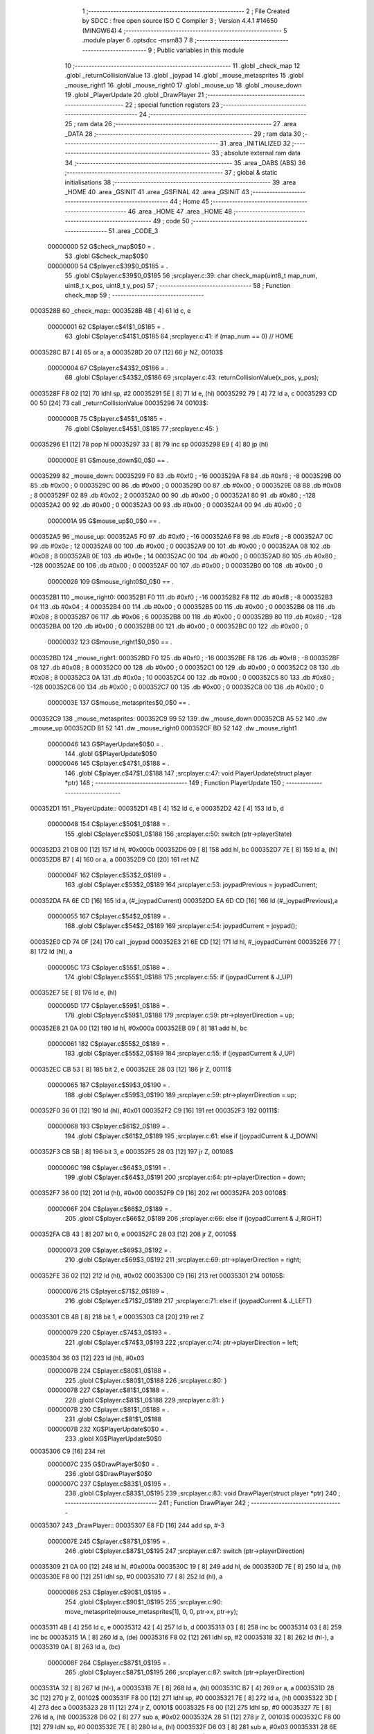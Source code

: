                                       1 ;--------------------------------------------------------
                                      2 ; File Created by SDCC : free open source ISO C Compiler 
                                      3 ; Version 4.4.1 #14650 (MINGW64)
                                      4 ;--------------------------------------------------------
                                      5 	.module player
                                      6 	.optsdcc -msm83
                                      7 	
                                      8 ;--------------------------------------------------------
                                      9 ; Public variables in this module
                                     10 ;--------------------------------------------------------
                                     11 	.globl _check_map
                                     12 	.globl _returnCollisionValue
                                     13 	.globl _joypad
                                     14 	.globl _mouse_metasprites
                                     15 	.globl _mouse_right1
                                     16 	.globl _mouse_right0
                                     17 	.globl _mouse_up
                                     18 	.globl _mouse_down
                                     19 	.globl _PlayerUpdate
                                     20 	.globl _DrawPlayer
                                     21 ;--------------------------------------------------------
                                     22 ; special function registers
                                     23 ;--------------------------------------------------------
                                     24 ;--------------------------------------------------------
                                     25 ; ram data
                                     26 ;--------------------------------------------------------
                                     27 	.area _DATA
                                     28 ;--------------------------------------------------------
                                     29 ; ram data
                                     30 ;--------------------------------------------------------
                                     31 	.area _INITIALIZED
                                     32 ;--------------------------------------------------------
                                     33 ; absolute external ram data
                                     34 ;--------------------------------------------------------
                                     35 	.area _DABS (ABS)
                                     36 ;--------------------------------------------------------
                                     37 ; global & static initialisations
                                     38 ;--------------------------------------------------------
                                     39 	.area _HOME
                                     40 	.area _GSINIT
                                     41 	.area _GSFINAL
                                     42 	.area _GSINIT
                                     43 ;--------------------------------------------------------
                                     44 ; Home
                                     45 ;--------------------------------------------------------
                                     46 	.area _HOME
                                     47 	.area _HOME
                                     48 ;--------------------------------------------------------
                                     49 ; code
                                     50 ;--------------------------------------------------------
                                     51 	.area _CODE_3
                         00000000    52 	G$check_map$0$0	= .
                                     53 	.globl	G$check_map$0$0
                         00000000    54 	C$player.c$39$0_0$185	= .
                                     55 	.globl	C$player.c$39$0_0$185
                                     56 ;src\player.c:39: char check_map(uint8_t map_num, uint8_t x_pos, uint8_t y_pos)
                                     57 ;	---------------------------------
                                     58 ; Function check_map
                                     59 ; ---------------------------------
    0003528B                         60 _check_map::
    0003528B 4B               [ 4]   61 	ld	c, e
                         00000001    62 	C$player.c$41$1_0$185	= .
                                     63 	.globl	C$player.c$41$1_0$185
                                     64 ;src\player.c:41: if (map_num == 0) // HOME
    0003528C B7               [ 4]   65 	or	a, a
    0003528D 20 07            [12]   66 	jr	NZ, 00103$
                         00000004    67 	C$player.c$43$2_0$186	= .
                                     68 	.globl	C$player.c$43$2_0$186
                                     69 ;src\player.c:43: returnCollisionValue(x_pos, y_pos);
    0003528F F8 02            [12]   70 	ldhl	sp,	#2
    00035291 5E               [ 8]   71 	ld	e, (hl)
    00035292 79               [ 4]   72 	ld	a, c
    00035293 CD 00 50         [24]   73 	call	_returnCollisionValue
    00035296                         74 00103$:
                         0000000B    75 	C$player.c$45$1_0$185	= .
                                     76 	.globl	C$player.c$45$1_0$185
                                     77 ;src\player.c:45: } 
    00035296 E1               [12]   78 	pop	hl
    00035297 33               [ 8]   79 	inc	sp
    00035298 E9               [ 4]   80 	jp	(hl)
                         0000000E    81 G$mouse_down$0_0$0 == .
    00035299                         82 _mouse_down:
    00035299 F0                      83 	.db #0xf0	; -16
    0003529A F8                      84 	.db #0xf8	; -8
    0003529B 00                      85 	.db #0x00	; 0
    0003529C 00                      86 	.db #0x00	; 0
    0003529D 00                      87 	.db #0x00	;  0
    0003529E 08                      88 	.db #0x08	;  8
    0003529F 02                      89 	.db #0x02	; 2
    000352A0 00                      90 	.db #0x00	; 0
    000352A1 80                      91 	.db #0x80	; -128
    000352A2 00                      92 	.db #0x00	;  0
    000352A3 00                      93 	.db #0x00	; 0
    000352A4 00                      94 	.db #0x00	; 0
                         0000001A    95 G$mouse_up$0_0$0 == .
    000352A5                         96 _mouse_up:
    000352A5 F0                      97 	.db #0xf0	; -16
    000352A6 F8                      98 	.db #0xf8	; -8
    000352A7 0C                      99 	.db #0x0c	; 12
    000352A8 00                     100 	.db #0x00	; 0
    000352A9 00                     101 	.db #0x00	;  0
    000352AA 08                     102 	.db #0x08	;  8
    000352AB 0E                     103 	.db #0x0e	; 14
    000352AC 00                     104 	.db #0x00	; 0
    000352AD 80                     105 	.db #0x80	; -128
    000352AE 00                     106 	.db #0x00	;  0
    000352AF 00                     107 	.db #0x00	; 0
    000352B0 00                     108 	.db #0x00	; 0
                         00000026   109 G$mouse_right0$0_0$0 == .
    000352B1                        110 _mouse_right0:
    000352B1 F0                     111 	.db #0xf0	; -16
    000352B2 F8                     112 	.db #0xf8	; -8
    000352B3 04                     113 	.db #0x04	; 4
    000352B4 00                     114 	.db #0x00	; 0
    000352B5 00                     115 	.db #0x00	;  0
    000352B6 08                     116 	.db #0x08	;  8
    000352B7 06                     117 	.db #0x06	; 6
    000352B8 00                     118 	.db #0x00	; 0
    000352B9 80                     119 	.db #0x80	; -128
    000352BA 00                     120 	.db #0x00	;  0
    000352BB 00                     121 	.db #0x00	; 0
    000352BC 00                     122 	.db #0x00	; 0
                         00000032   123 G$mouse_right1$0_0$0 == .
    000352BD                        124 _mouse_right1:
    000352BD F0                     125 	.db #0xf0	; -16
    000352BE F8                     126 	.db #0xf8	; -8
    000352BF 08                     127 	.db #0x08	; 8
    000352C0 00                     128 	.db #0x00	; 0
    000352C1 00                     129 	.db #0x00	;  0
    000352C2 08                     130 	.db #0x08	;  8
    000352C3 0A                     131 	.db #0x0a	; 10
    000352C4 00                     132 	.db #0x00	; 0
    000352C5 80                     133 	.db #0x80	; -128
    000352C6 00                     134 	.db #0x00	;  0
    000352C7 00                     135 	.db #0x00	; 0
    000352C8 00                     136 	.db #0x00	; 0
                         0000003E   137 G$mouse_metasprites$0_0$0 == .
    000352C9                        138 _mouse_metasprites:
    000352C9 99 52                  139 	.dw _mouse_down
    000352CB A5 52                  140 	.dw _mouse_up
    000352CD B1 52                  141 	.dw _mouse_right0
    000352CF BD 52                  142 	.dw _mouse_right1
                         00000046   143 	G$PlayerUpdate$0$0	= .
                                    144 	.globl	G$PlayerUpdate$0$0
                         00000046   145 	C$player.c$47$1_0$188	= .
                                    146 	.globl	C$player.c$47$1_0$188
                                    147 ;src\player.c:47: void PlayerUpdate(struct player *ptr)
                                    148 ;	---------------------------------
                                    149 ; Function PlayerUpdate
                                    150 ; ---------------------------------
    000352D1                        151 _PlayerUpdate::
    000352D1 4B               [ 4]  152 	ld	c, e
    000352D2 42               [ 4]  153 	ld	b, d
                         00000048   154 	C$player.c$50$1_0$188	= .
                                    155 	.globl	C$player.c$50$1_0$188
                                    156 ;src\player.c:50: switch (ptr->playerState)
    000352D3 21 0B 00         [12]  157 	ld	hl, #0x000b
    000352D6 09               [ 8]  158 	add	hl, bc
    000352D7 7E               [ 8]  159 	ld	a, (hl)
    000352D8 B7               [ 4]  160 	or	a, a
    000352D9 C0               [20]  161 	ret	NZ
                         0000004F   162 	C$player.c$53$2_0$189	= .
                                    163 	.globl	C$player.c$53$2_0$189
                                    164 ;src\player.c:53: joypadPrevious = joypadCurrent;
    000352DA FA 6E CD         [16]  165 	ld	a, (#_joypadCurrent)
    000352DD EA 6D CD         [16]  166 	ld	(#_joypadPrevious),a
                         00000055   167 	C$player.c$54$2_0$189	= .
                                    168 	.globl	C$player.c$54$2_0$189
                                    169 ;src\player.c:54: joypadCurrent = joypad();
    000352E0 CD 74 0F         [24]  170 	call	_joypad
    000352E3 21 6E CD         [12]  171 	ld	hl, #_joypadCurrent
    000352E6 77               [ 8]  172 	ld	(hl), a
                         0000005C   173 	C$player.c$55$1_0$188	= .
                                    174 	.globl	C$player.c$55$1_0$188
                                    175 ;src\player.c:55: if (joypadCurrent & J_UP)
    000352E7 5E               [ 8]  176 	ld	e, (hl)
                         0000005D   177 	C$player.c$59$1_0$188	= .
                                    178 	.globl	C$player.c$59$1_0$188
                                    179 ;src\player.c:59: ptr->playerDirection = up;
    000352E8 21 0A 00         [12]  180 	ld	hl, #0x000a
    000352EB 09               [ 8]  181 	add	hl, bc
                         00000061   182 	C$player.c$55$2_0$189	= .
                                    183 	.globl	C$player.c$55$2_0$189
                                    184 ;src\player.c:55: if (joypadCurrent & J_UP)
    000352EC CB 53            [ 8]  185 	bit	2, e
    000352EE 28 03            [12]  186 	jr	Z, 00111$
                         00000065   187 	C$player.c$59$3_0$190	= .
                                    188 	.globl	C$player.c$59$3_0$190
                                    189 ;src\player.c:59: ptr->playerDirection = up;
    000352F0 36 01            [12]  190 	ld	(hl), #0x01
    000352F2 C9               [16]  191 	ret
    000352F3                        192 00111$:
                         00000068   193 	C$player.c$61$2_0$189	= .
                                    194 	.globl	C$player.c$61$2_0$189
                                    195 ;src\player.c:61: else if (joypadCurrent & J_DOWN)
    000352F3 CB 5B            [ 8]  196 	bit	3, e
    000352F5 28 03            [12]  197 	jr	Z, 00108$
                         0000006C   198 	C$player.c$64$3_0$191	= .
                                    199 	.globl	C$player.c$64$3_0$191
                                    200 ;src\player.c:64: ptr->playerDirection = down;
    000352F7 36 00            [12]  201 	ld	(hl), #0x00
    000352F9 C9               [16]  202 	ret
    000352FA                        203 00108$:
                         0000006F   204 	C$player.c$66$2_0$189	= .
                                    205 	.globl	C$player.c$66$2_0$189
                                    206 ;src\player.c:66: else if (joypadCurrent & J_RIGHT)
    000352FA CB 43            [ 8]  207 	bit	0, e
    000352FC 28 03            [12]  208 	jr	Z, 00105$
                         00000073   209 	C$player.c$69$3_0$192	= .
                                    210 	.globl	C$player.c$69$3_0$192
                                    211 ;src\player.c:69: ptr->playerDirection = right;
    000352FE 36 02            [12]  212 	ld	(hl), #0x02
    00035300 C9               [16]  213 	ret
    00035301                        214 00105$:
                         00000076   215 	C$player.c$71$2_0$189	= .
                                    216 	.globl	C$player.c$71$2_0$189
                                    217 ;src\player.c:71: else if (joypadCurrent & J_LEFT)
    00035301 CB 4B            [ 8]  218 	bit	1, e
    00035303 C8               [20]  219 	ret	Z
                         00000079   220 	C$player.c$74$3_0$193	= .
                                    221 	.globl	C$player.c$74$3_0$193
                                    222 ;src\player.c:74: ptr->playerDirection = left;
    00035304 36 03            [12]  223 	ld	(hl), #0x03
                         0000007B   224 	C$player.c$80$1_0$188	= .
                                    225 	.globl	C$player.c$80$1_0$188
                                    226 ;src\player.c:80: }
                         0000007B   227 	C$player.c$81$1_0$188	= .
                                    228 	.globl	C$player.c$81$1_0$188
                                    229 ;src\player.c:81: }
                         0000007B   230 	C$player.c$81$1_0$188	= .
                                    231 	.globl	C$player.c$81$1_0$188
                         0000007B   232 	XG$PlayerUpdate$0$0	= .
                                    233 	.globl	XG$PlayerUpdate$0$0
    00035306 C9               [16]  234 	ret
                         0000007C   235 	G$DrawPlayer$0$0	= .
                                    236 	.globl	G$DrawPlayer$0$0
                         0000007C   237 	C$player.c$83$1_0$195	= .
                                    238 	.globl	C$player.c$83$1_0$195
                                    239 ;src\player.c:83: void DrawPlayer(struct player *ptr)
                                    240 ;	---------------------------------
                                    241 ; Function DrawPlayer
                                    242 ; ---------------------------------
    00035307                        243 _DrawPlayer::
    00035307 E8 FD            [16]  244 	add	sp, #-3
                         0000007E   245 	C$player.c$87$1_0$195	= .
                                    246 	.globl	C$player.c$87$1_0$195
                                    247 ;src\player.c:87: switch (ptr->playerDirection)
    00035309 21 0A 00         [12]  248 	ld	hl, #0x000a
    0003530C 19               [ 8]  249 	add	hl, de
    0003530D 7E               [ 8]  250 	ld	a, (hl)
    0003530E F8 00            [12]  251 	ldhl	sp,	#0
    00035310 77               [ 8]  252 	ld	(hl), a
                         00000086   253 	C$player.c$90$1_0$195	= .
                                    254 	.globl	C$player.c$90$1_0$195
                                    255 ;src\player.c:90: move_metasprite(mouse_metasprites[1], 0, 0, ptr->x, ptr->y);
    00035311 4B               [ 4]  256 	ld	c, e
    00035312 42               [ 4]  257 	ld	b, d
    00035313 03               [ 8]  258 	inc	bc
    00035314 03               [ 8]  259 	inc	bc
    00035315 1A               [ 8]  260 	ld	a, (de)
    00035316 F8 02            [12]  261 	ldhl	sp,	#2
    00035318 32               [ 8]  262 	ld	(hl-), a
    00035319 0A               [ 8]  263 	ld	a, (bc)
                         0000008F   264 	C$player.c$87$1_0$195	= .
                                    265 	.globl	C$player.c$87$1_0$195
                                    266 ;src\player.c:87: switch (ptr->playerDirection)
    0003531A 32               [ 8]  267 	ld	(hl-), a
    0003531B 7E               [ 8]  268 	ld	a, (hl)
    0003531C B7               [ 4]  269 	or	a, a
    0003531D 28 3C            [12]  270 	jr	Z, 00102$
    0003531F F8 00            [12]  271 	ldhl	sp,	#0
    00035321 7E               [ 8]  272 	ld	a, (hl)
    00035322 3D               [ 4]  273 	dec	a
    00035323 28 11            [12]  274 	jr	Z, 00101$
    00035325 F8 00            [12]  275 	ldhl	sp,	#0
    00035327 7E               [ 8]  276 	ld	a, (hl)
    00035328 D6 02            [ 8]  277 	sub	a, #0x02
    0003532A 28 51            [12]  278 	jr	Z, 00103$
    0003532C F8 00            [12]  279 	ldhl	sp,	#0
    0003532E 7E               [ 8]  280 	ld	a, (hl)
    0003532F D6 03            [ 8]  281 	sub	a, #0x03
    00035331 28 6E            [12]  282 	jr	Z, 00104$
    00035333 C3 C8 53         [16]  283 	jp	00105$
                         000000AB   284 	C$player.c$89$2_0$196	= .
                                    285 	.globl	C$player.c$89$2_0$196
                                    286 ;src\player.c:89: case up:
    00035336                        287 00101$:
                                    288 ;src\player.c:90: move_metasprite(mouse_metasprites[1], 0, 0, ptr->x, ptr->y);
    00035336 F8 01            [12]  289 	ldhl	sp,	#1
    00035338 2A               [ 8]  290 	ld	a, (hl+)
    00035339 47               [ 4]  291 	ld	b, a
    0003533A 4E               [ 8]  292 	ld	c, (hl)
    0003533B 21 CB 52         [12]  293 	ld	hl, #(_mouse_metasprites + 2)
    0003533E 2A               [ 8]  294 	ld	a,	(hl+)
    0003533F 66               [ 8]  295 	ld	h, (hl)
                                    296 ;	spillPairReg hl
                                    297 ;	spillPairReg hl
                                    298 ;	spillPairReg hl
                                    299 ;c:\gbdk\include\gb\metasprites.h:169: __current_metasprite = metasprite;
    00035340 5F               [ 4]  300 	ld	e, a
    00035341 54               [ 4]  301 	ld	d, h
    00035342 21 C5 C0         [12]  302 	ld	hl, #___current_metasprite
    00035345 7B               [ 4]  303 	ld	a, e
    00035346 22               [ 8]  304 	ld	(hl+), a
    00035347 72               [ 8]  305 	ld	(hl), d
                                    306 ;c:\gbdk\include\gb\metasprites.h:170: __current_base_tile = base_tile;
    00035348 21 C7 C0         [12]  307 	ld	hl, #___current_base_tile
    0003534B 36 00            [12]  308 	ld	(hl), #0x00
                                    309 ;c:\gbdk\include\gb\metasprites.h:171: __current_base_prop = 0;
    0003534D 21 C8 C0         [12]  310 	ld	hl, #___current_base_prop
    00035350 36 00            [12]  311 	ld	(hl), #0x00
                                    312 ;c:\gbdk\include\gb\metasprites.h:172: return __move_metasprite(base_sprite, (y << 8) | (uint8_t)x);
    00035352 50               [ 4]  313 	ld	d, b
    00035353 59               [ 4]  314 	ld	e, c
    00035354 AF               [ 4]  315 	xor	a, a
    00035355 CD AA 06         [24]  316 	call	___move_metasprite
                         000000CD   317 	C$player.c$91$2_0$196	= .
                                    318 	.globl	C$player.c$91$2_0$196
                                    319 ;src\player.c:91: break;
    00035358 C3 ED 53         [16]  320 	jp	00112$
                         000000D0   321 	C$player.c$92$2_0$196	= .
                                    322 	.globl	C$player.c$92$2_0$196
                                    323 ;src\player.c:92: case down:
    0003535B                        324 00102$:
                                    325 ;src\player.c:93: move_metasprite(mouse_metasprites[0], 0, 0, ptr->x, ptr->y);
    0003535B 21 C9 52         [12]  326 	ld	hl, #_mouse_metasprites
    0003535E 2A               [ 8]  327 	ld	a, (hl+)
    0003535F 4F               [ 4]  328 	ld	c, a
    00035360 7E               [ 8]  329 	ld	a, (hl)
                                    330 ;c:\gbdk\include\gb\metasprites.h:169: __current_metasprite = metasprite;
    00035361 21 C5 C0         [12]  331 	ld	hl, #___current_metasprite
    00035364 71               [ 8]  332 	ld	(hl), c
    00035365 23               [ 8]  333 	inc	hl
    00035366 77               [ 8]  334 	ld	(hl), a
                                    335 ;c:\gbdk\include\gb\metasprites.h:170: __current_base_tile = base_tile;
    00035367 21 C7 C0         [12]  336 	ld	hl, #___current_base_tile
    0003536A 36 00            [12]  337 	ld	(hl), #0x00
                                    338 ;c:\gbdk\include\gb\metasprites.h:171: __current_base_prop = 0;
    0003536C 21 C8 C0         [12]  339 	ld	hl, #___current_base_prop
    0003536F 36 00            [12]  340 	ld	(hl), #0x00
                                    341 ;c:\gbdk\include\gb\metasprites.h:172: return __move_metasprite(base_sprite, (y << 8) | (uint8_t)x);
    00035371 F8 01            [12]  342 	ldhl	sp,	#1
    00035373 2A               [ 8]  343 	ld	a, (hl+)
    00035374 47               [ 4]  344 	ld	b, a
    00035375 5E               [ 8]  345 	ld	e, (hl)
    00035376 50               [ 4]  346 	ld	d, b
    00035377 AF               [ 4]  347 	xor	a, a
    00035378 CD AA 06         [24]  348 	call	___move_metasprite
                         000000F0   349 	C$player.c$94$2_0$196	= .
                                    350 	.globl	C$player.c$94$2_0$196
                                    351 ;src\player.c:94: break;
    0003537B 18 70            [12]  352 	jr	00112$
                         000000F2   353 	C$player.c$95$2_0$196	= .
                                    354 	.globl	C$player.c$95$2_0$196
                                    355 ;src\player.c:95: case right:
    0003537D                        356 00103$:
                                    357 ;src\player.c:96: move_metasprite(mouse_metasprites[3], 0, 0, ptr->x, ptr->y);
    0003537D F8 01            [12]  358 	ldhl	sp,	#1
    0003537F 2A               [ 8]  359 	ld	a, (hl+)
    00035380 47               [ 4]  360 	ld	b, a
    00035381 4E               [ 8]  361 	ld	c, (hl)
    00035382 21 CF 52         [12]  362 	ld	hl, #(_mouse_metasprites + 6)
    00035385 2A               [ 8]  363 	ld	a,	(hl+)
    00035386 66               [ 8]  364 	ld	h, (hl)
                                    365 ;	spillPairReg hl
                                    366 ;	spillPairReg hl
                                    367 ;	spillPairReg hl
                                    368 ;c:\gbdk\include\gb\metasprites.h:169: __current_metasprite = metasprite;
    00035387 5F               [ 4]  369 	ld	e, a
    00035388 54               [ 4]  370 	ld	d, h
    00035389 21 C5 C0         [12]  371 	ld	hl, #___current_metasprite
    0003538C 7B               [ 4]  372 	ld	a, e
    0003538D 22               [ 8]  373 	ld	(hl+), a
    0003538E 72               [ 8]  374 	ld	(hl), d
                                    375 ;c:\gbdk\include\gb\metasprites.h:170: __current_base_tile = base_tile;
    0003538F 21 C7 C0         [12]  376 	ld	hl, #___current_base_tile
    00035392 36 00            [12]  377 	ld	(hl), #0x00
                                    378 ;c:\gbdk\include\gb\metasprites.h:171: __current_base_prop = 0;
    00035394 21 C8 C0         [12]  379 	ld	hl, #___current_base_prop
    00035397 36 00            [12]  380 	ld	(hl), #0x00
                                    381 ;c:\gbdk\include\gb\metasprites.h:172: return __move_metasprite(base_sprite, (y << 8) | (uint8_t)x);
    00035399 50               [ 4]  382 	ld	d, b
    0003539A 59               [ 4]  383 	ld	e, c
    0003539B AF               [ 4]  384 	xor	a, a
    0003539C CD AA 06         [24]  385 	call	___move_metasprite
                         00000114   386 	C$player.c$97$2_0$196	= .
                                    387 	.globl	C$player.c$97$2_0$196
                                    388 ;src\player.c:97: break;
    0003539F 18 4C            [12]  389 	jr	00112$
                         00000116   390 	C$player.c$98$2_0$196	= .
                                    391 	.globl	C$player.c$98$2_0$196
                                    392 ;src\player.c:98: case left:
    000353A1                        393 00104$:
                                    394 ;src\player.c:99: move_metasprite_vflip(mouse_metasprites[2], 0, 0, ptr->x, ptr->y);
    000353A1 F8 01            [12]  395 	ldhl	sp,	#1
    000353A3 2A               [ 8]  396 	ld	a, (hl+)
    000353A4 47               [ 4]  397 	ld	b, a
    000353A5 4E               [ 8]  398 	ld	c, (hl)
    000353A6 21 CD 52         [12]  399 	ld	hl, #(_mouse_metasprites + 4)
    000353A9 2A               [ 8]  400 	ld	a,	(hl+)
    000353AA 66               [ 8]  401 	ld	h, (hl)
                                    402 ;	spillPairReg hl
                                    403 ;	spillPairReg hl
                                    404 ;	spillPairReg hl
                                    405 ;c:\gbdk\include\gb\metasprites.h:209: __current_metasprite = metasprite;
    000353AB 5F               [ 4]  406 	ld	e, a
    000353AC 54               [ 4]  407 	ld	d, h
    000353AD 21 C5 C0         [12]  408 	ld	hl, #___current_metasprite
    000353B0 7B               [ 4]  409 	ld	a, e
    000353B1 22               [ 8]  410 	ld	(hl+), a
    000353B2 72               [ 8]  411 	ld	(hl), d
                                    412 ;c:\gbdk\include\gb\metasprites.h:210: __current_base_tile = base_tile;
    000353B3 21 C7 C0         [12]  413 	ld	hl, #___current_base_tile
    000353B6 36 00            [12]  414 	ld	(hl), #0x00
                                    415 ;c:\gbdk\include\gb\metasprites.h:211: __current_base_prop = 0;
    000353B8 21 C8 C0         [12]  416 	ld	hl, #___current_base_prop
    000353BB 36 00            [12]  417 	ld	(hl), #0x00
                                    418 ;c:\gbdk\include\gb\metasprites.h:212: return __move_metasprite_vflip(base_sprite, (y << 8) | (uint8_t)(x - 8u));
    000353BD 50               [ 4]  419 	ld	d, b
    000353BE 79               [ 4]  420 	ld	a, c
    000353BF C6 F8            [ 8]  421 	add	a, #0xf8
    000353C1 5F               [ 4]  422 	ld	e, a
    000353C2 AF               [ 4]  423 	xor	a, a
    000353C3 CD 28 07         [24]  424 	call	___move_metasprite_vflip
                         0000013B   425 	C$player.c$100$2_0$196	= .
                                    426 	.globl	C$player.c$100$2_0$196
                                    427 ;src\player.c:100: break;
    000353C6 18 25            [12]  428 	jr	00112$
                         0000013D   429 	C$player.c$101$2_0$196	= .
                                    430 	.globl	C$player.c$101$2_0$196
                                    431 ;src\player.c:101: default:
    000353C8                        432 00105$:
                                    433 ;src\player.c:102: move_metasprite_vflip(mouse_metasprites[2], 0, 0, ptr->x, ptr->y);
    000353C8 F8 01            [12]  434 	ldhl	sp,	#1
    000353CA 2A               [ 8]  435 	ld	a, (hl+)
    000353CB 47               [ 4]  436 	ld	b, a
    000353CC 4E               [ 8]  437 	ld	c, (hl)
    000353CD 21 CD 52         [12]  438 	ld	hl, #(_mouse_metasprites + 4)
    000353D0 2A               [ 8]  439 	ld	a,	(hl+)
    000353D1 66               [ 8]  440 	ld	h, (hl)
                                    441 ;	spillPairReg hl
                                    442 ;	spillPairReg hl
                                    443 ;	spillPairReg hl
                                    444 ;c:\gbdk\include\gb\metasprites.h:209: __current_metasprite = metasprite;
    000353D2 5F               [ 4]  445 	ld	e, a
    000353D3 54               [ 4]  446 	ld	d, h
    000353D4 21 C5 C0         [12]  447 	ld	hl, #___current_metasprite
    000353D7 7B               [ 4]  448 	ld	a, e
    000353D8 22               [ 8]  449 	ld	(hl+), a
    000353D9 72               [ 8]  450 	ld	(hl), d
                                    451 ;c:\gbdk\include\gb\metasprites.h:210: __current_base_tile = base_tile;
    000353DA 21 C7 C0         [12]  452 	ld	hl, #___current_base_tile
    000353DD 36 00            [12]  453 	ld	(hl), #0x00
                                    454 ;c:\gbdk\include\gb\metasprites.h:211: __current_base_prop = 0;
    000353DF 21 C8 C0         [12]  455 	ld	hl, #___current_base_prop
    000353E2 36 00            [12]  456 	ld	(hl), #0x00
                                    457 ;c:\gbdk\include\gb\metasprites.h:212: return __move_metasprite_vflip(base_sprite, (y << 8) | (uint8_t)(x - 8u));
    000353E4 50               [ 4]  458 	ld	d, b
    000353E5 79               [ 4]  459 	ld	a, c
    000353E6 C6 F8            [ 8]  460 	add	a, #0xf8
    000353E8 5F               [ 4]  461 	ld	e, a
    000353E9 AF               [ 4]  462 	xor	a, a
    000353EA CD 28 07         [24]  463 	call	___move_metasprite_vflip
                         00000162   464 	C$player.c$104$1_0$195	= .
                                    465 	.globl	C$player.c$104$1_0$195
                                    466 ;src\player.c:104: }
    000353ED                        467 00112$:
                         00000162   468 	C$player.c$105$1_0$195	= .
                                    469 	.globl	C$player.c$105$1_0$195
                                    470 ;src\player.c:105: }
    000353ED E8 03            [16]  471 	add	sp, #3
                         00000164   472 	C$player.c$105$1_0$195	= .
                                    473 	.globl	C$player.c$105$1_0$195
                         00000164   474 	XG$DrawPlayer$0$0	= .
                                    475 	.globl	XG$DrawPlayer$0$0
    000353EF C9               [16]  476 	ret
                                    477 	.area _CODE_3
                                    478 	.area _INITIALIZER
                                    479 	.area _CABS (ABS)

